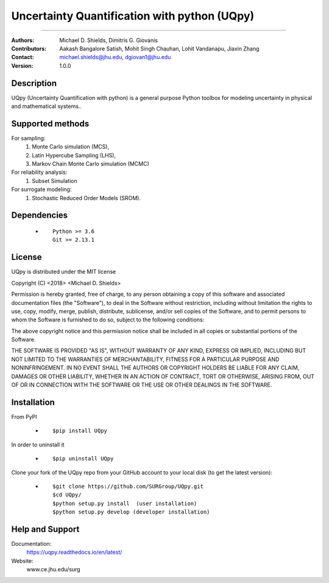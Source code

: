 
*******************************************
Uncertainty Quantification with python (UQpy)
*******************************************

|logo|

====

:Authors: Michael D. Shields, Dimitris G. Giovanis
:Contributors: Aakash Bangalore Satish, Mohit Singh Chauhan, Lohit Vandanapu, Jiaxin Zhang
:Contact: michael.shields@jhu.edu, dgiovan1@jhu.edu
:Version: 1.0.0


Description
===========

UQpy (Uncertainty Quantification with python) is a general purpose Python toolbox for modeling uncertainty in physical and mathematical systems..

Supported methods
===========

For sampling:
           1. Monte Carlo simulation (MCS), 
           2. Latin Hypercube Sampling (LHS), 
           3. Markov Chain Monte Carlo simulation (MCMC) 

For reliability analysis:
           1. Subset Simulation
           
For surrogate modeling:
           1. Stochastic Reduced Order Models (SROM).


Dependencies
===========

            * ::
            
                Python >= 3.6
                Git >= 2.13.1

License
===========
UQpy is distributed under the MIT license

Copyright (C) <2018> <Michael D. Shields>

Permission is hereby granted, free of charge, to any person obtaining a copy of this software and associated documentation files (the "Software"), to deal in the Software without restriction, including without limitation the rights to use, copy, modify, merge, publish, distribute, sublicense, and/or sell copies of the Software, and to permit persons to whom the Software is furnished to do so, subject to the following conditions:

The above copyright notice and this permission notice shall be included in all copies or substantial portions of the Software.

THE SOFTWARE IS PROVIDED "AS IS", WITHOUT WARRANTY OF ANY KIND, EXPRESS OR IMPLIED, INCLUDING BUT NOT LIMITED TO THE WARRANTIES OF MERCHANTABILITY, FITNESS FOR A PARTICULAR PURPOSE AND NONINFRINGEMENT. IN NO EVENT SHALL THE AUTHORS OR COPYRIGHT HOLDERS BE LIABLE FOR ANY CLAIM, DAMAGES OR OTHER LIABILITY, WHETHER IN AN ACTION OF CONTRACT, TORT OR OTHERWISE, ARISING FROM, OUT OF OR IN CONNECTION WITH THE SOFTWARE OR THE USE OR OTHER DEALINGS IN THE SOFTWARE.


Installation
===========

From PyPI

            * ::

                        $pip install UQpy 

In order to uninstall it

            * ::

                        $pip uninstall UQpy

Clone your fork of the UQpy repo from your GitHub account to your local disk (to get the latest version): 

            * ::

                        $git clone https://github.com/SURGroup/UQpy.git
                        $cd UQpy/
                        $python setup.py install  (user installation)
                        $python setup.py develop (developer installation)

Help and Support
===========

Documentation:
           https://uqpy.readthedocs.io/en/latest/

Website:
           www.ce.jhu.edu/surg



.. |logo| image:: logo.jpg
    :target: https://gihub.com/SURGroup/UQpy
